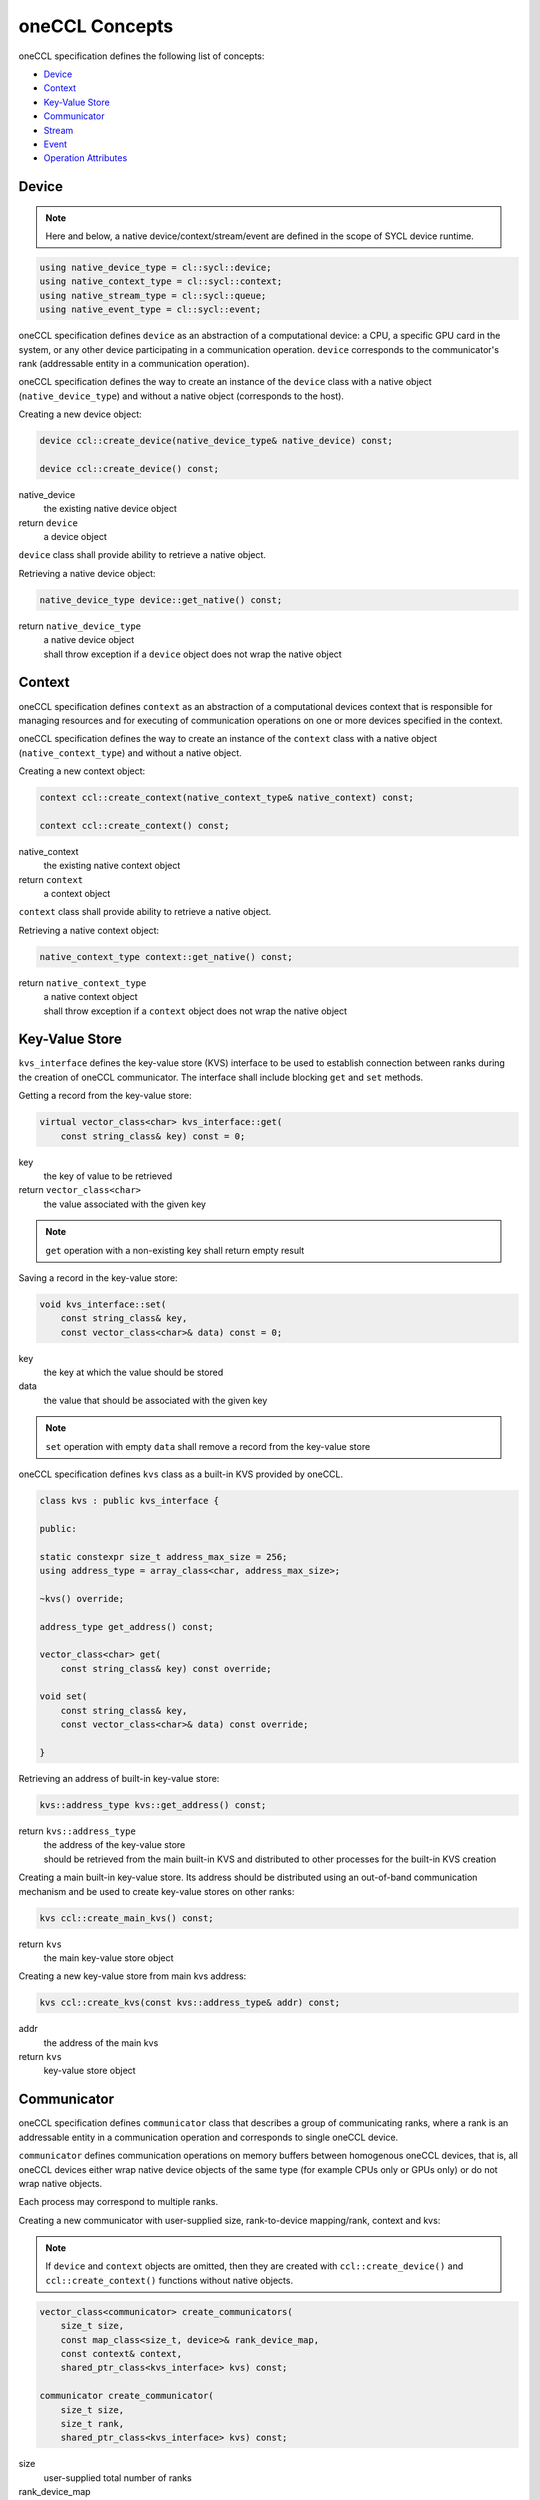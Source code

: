 .. SPDX-FileCopyrightText: 2019-2020 Intel Corporation
..
.. SPDX-License-Identifier: CC-BY-4.0

===============
oneCCL Concepts
===============

oneCCL specification defines the following list of concepts:

- `Device`_
- `Context`_
- `Key-Value Store`_
- `Communicator`_
- `Stream`_
- `Event`_
- `Operation Attributes`_


.. _Device:

Device
******

.. note::
    Here and below, a native device/context/stream/event are defined in the scope of SYCL device runtime.

.. code:: cpp

    using native_device_type = cl::sycl::device;
    using native_context_type = cl::sycl::context;
    using native_stream_type = cl::sycl::queue;
    using native_event_type = cl::sycl::event;

oneCCL specification defines ``device`` as an abstraction of a computational device: a CPU, a specific GPU card in the system, or any other device participating in a communication operation. ``device`` corresponds to the communicator's rank (addressable entity in a communication operation).

oneCCL specification defines the way to create an instance of the ``device`` class with a native object (``native_device_type``) and without a native object (corresponds to the host).


Creating a new device object:

.. code:: cpp

    device ccl::create_device(native_device_type& native_device) const;

    device ccl::create_device() const;

native_device
    the existing native device object
return ``device``
    a device object

``device`` class shall provide ability to retrieve a native object.

Retrieving a native device object:

.. code:: cpp

    native_device_type device::get_native() const;

return ``native_device_type``
    | a native device object
    | shall throw exception if a ``device`` object does not wrap the native object


.. _Context:

Context
*******

oneCCL specification defines ``context`` as an abstraction of a computational devices context that is responsible for managing resources and for executing of communication operations on one or more devices specified in the context.

oneCCL specification defines the way to create an instance of the ``context`` class with a native object (``native_context_type``) and without a native object.


Creating a new context object:

.. code:: cpp

    context ccl::create_context(native_context_type& native_context) const;

    context ccl::create_context() const;

native_context
    the existing native context object
return ``context``
    a context object


``context`` class shall provide ability to retrieve a native object.

Retrieving a native context object:

.. code:: cpp

    native_context_type context::get_native() const;

return ``native_context_type``
    | a native context object
    | shall throw exception if a ``context`` object does not wrap the native object


Key-Value Store
***************

``kvs_interface`` defines the key-value store (KVS) interface to be used to establish connection between ranks during the creation of oneCCL communicator. The interface shall include blocking ``get`` and ``set`` methods.


Getting a record from the key-value store:

.. code:: cpp

    virtual vector_class<char> kvs_interface::get(
        const string_class& key) const = 0;

key
    the key of value to be retrieved
return ``vector_class<char>``
    the value associated with the given key

.. note::
    ``get`` operation with a non-existing key shall return empty result


Saving a record in the key-value store:

.. code:: cpp

    void kvs_interface::set(
        const string_class& key,
        const vector_class<char>& data) const = 0;

key
    the key at which the value should be stored
data
    the value that should be associated with the given key

.. note::
    ``set`` operation with empty ``data`` shall remove a record from the key-value store


oneCCL specification defines ``kvs`` class as a built-in KVS provided by oneCCL.

.. code:: cpp

    class kvs : public kvs_interface {
    
    public:

    static constexpr size_t address_max_size = 256;
    using address_type = array_class<char, address_max_size>;

    ~kvs() override;

    address_type get_address() const;

    vector_class<char> get(
        const string_class& key) const override;

    void set(
        const string_class& key,
        const vector_class<char>& data) const override;

    }


Retrieving an address of built-in key-value store:

.. code:: cpp

    kvs::address_type kvs::get_address() const;

return ``kvs::address_type``
    | the address of the key-value store
    | should be retrieved from the main built-in KVS and distributed to other processes for the built-in KVS creation


Creating a main built-in key-value store. Its address should be distributed using an out-of-band communication mechanism
and be used to create key-value stores on other ranks:

.. code:: cpp

    kvs ccl::create_main_kvs() const;

return ``kvs``
    the main key-value store object


Creating a new key-value store from main kvs address:

.. code:: cpp

    kvs ccl::create_kvs(const kvs::address_type& addr) const;

addr
    the address of the main kvs
return ``kvs``
    key-value store object


.. _Communicator:

Communicator
************

oneCCL specification defines ``communicator`` class that describes a group of communicating ranks, where a rank is an addressable entity in a communication operation and corresponds to single oneCCL device.

``communicator`` defines communication operations on memory buffers between homogenous oneCCL devices, that is, all oneCCL devices either wrap native device objects of the same type (for example CPUs only or GPUs only) or do not wrap native objects.

Each process may correspond to multiple ranks.


Creating a new communicator with user-supplied size, rank-to-device mapping/rank, context and kvs:

.. note::
  If ``device`` and ``context`` objects are omitted, then they are created with ``ccl::create_device()`` and ``ccl::create_context()`` functions without native objects.

.. code:: cpp

    vector_class<communicator> create_communicators(
        size_t size,
        const map_class<size_t, device>& rank_device_map,
        const context& context,
        shared_ptr_class<kvs_interface> kvs) const;

    communicator create_communicator(
        size_t size,
        size_t rank,
        shared_ptr_class<kvs_interface> kvs) const;

size
    user-supplied total number of ranks
rank_device_map
    user-supplied mapping of local ranks on devices
rank
    user-supplied local rank
context
    device context
kvs
    key-value store for ranks wire-up
return ``vector_class<communicator>``
    a vector of communicators


``communicator`` shall provide methods to retrieve the rank, the device, and the context that correspond to the communicator object as well as the total number of ranks in the communicator.


Retrieving the rank in a communicator:

.. code:: cpp

    size_t communicator::rank() const;

return ``size_t``
    the rank that corresponds to the communicator object


Retrieving the total number of ranks in a communicator:

.. code:: cpp

    size_t communicator::size() const;

return ``size_t``
    the total number of the ranks


Retrieving an underlying device, which was used as communicator construction argument:

.. code:: cpp

    device get_device() const;

return ``device``
    the device that corresponds to the communicator object


Retrieving an underlying context, which was used as communicator construction argument:

.. code:: cpp

    context get_context() const;

return ``context``
    the context that corresponds to the communicator object

.. note::
    See also: :doc:`collective_operations`


.. _Stream:

Stream
******

oneCCL specification defines ``stream`` as an abstraction that encapsulates execution context for ``communicator`` communication operations.

Stream may be optionally passed to ``communicator`` communication operation.

oneCCL specification defines the way to create an instance of the ``stream`` class with a native object (``native_stream_type``) and without a native object.


Creating a new stream object:

.. code:: cpp

    stream ccl::create_stream(native_stream_type& native_stream) const;

    stream ccl::create_stream() const;

native_stream
    the existing native stream object
return ``stream``
    a stream object


``stream`` class shall provide ability to retrieve a native object.

Retrieving a native stream object:

.. code:: cpp

    native_stream_type stream::get_native() const;

return ``native_stream_type``
    | a native stream object
    | shall throw exception if a ``stream`` object does not wrap the native object


.. _Event:

Event
*****

oneCCL specification defines ``event`` as an abstraction that encapsulates synchronization context for ``communicator`` communication operations.

Each communication operation of oneCCL shall return an event object for tracking the operation's progress. A vector of events may be passed to the ``communicator`` communication operation to designate input dependencies for the operation.

oneCCL specification defines the way to create an instance of the ``event`` class with a native object (``native_event_type``).


Creating a new event object:

.. code:: cpp

    event ccl::create_event(native_event_type& native_event) const;

native_event
    the existing native event object
return ``event``
    an event object


``event`` class shall provide ability to retrieve a native object.

Retrieving a native event object:

.. code:: cpp

    native_event_type event::get_native() const;

return ``native_event_type``
    | a native event object
    | shall throw exception if an ``event`` object does not wrap the native object


.. note::
    See also: :doc:`operation_progress`


Operation Attributes
********************

Communication operation behavior may be controlled through operation attributes.

:doc:`operation_attributes`
